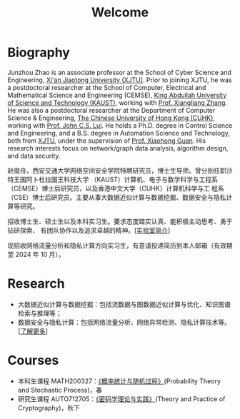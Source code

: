 # -*- fill-column: 100; -*-
#+TITLE: Welcome
#+KEYWORDS: 赵俊舟, Junzhou Zhao, 西安交大, 西安交通大学
#+OPTIONS: toc:nil num:nil


* Biography

#+ATTR_HTML: :style float:right; margin: 0 0 10px 10px; border-radius: 5%; :width 150px
[[file:images/avatar.png]]

Junzhou Zhao is an associate professor at the School of Cyber Science and Engineering, [[http://www.xjtu.edu.cn/][Xi'an
Jiaotong University (XJTU)]]. Prior to joining XJTU, he was a postdoctoral researcher at the School
of Computer, Electrical and Mathematical Science and Engineering (CEMSE), [[https://www.kaust.edu.sa/][King Abdullah University
of Science and Technology (KAUST)]], working with [[https://www.kaust.edu.sa/en/study/faculty/xiangliang-zhang][Prof. Xiangliang Zhang]]. He was also a postdoctoral
researcher at the Department of Computer Science & Engineering, [[http://www.cse.cuhk.edu.hk/en/][The Chinese University of Hong Kong
(CUHK)]], working with [[http://www.cse.cuhk.edu.hk/~cslui/][Prof. John C.S. Lui]]. He holds a Ph.D. degree in Control Science and
Engineering, and a B.S. degree in Automation Science and Technology, both from [[http://www.xjtu.edu.cn/][XJTU]], under the
supervision of [[http://www.xjtu.edu.cn/jsnr.jsp?urltype=tree.TreeTempUrl&wbtreeid=1632&wbwbxjtuteacherid=502][Prof. Xiaohong Guan]]. His research interests focus on network/graph data analysis,
algorithm design, and data security.

赵俊舟，西安交通大学网络空间安全学院特聘研究员，博士生导师。曾分别任职沙特王国阿卜杜拉国王科技大学
（KAUST）计算机、电子与数学科学与工程系（CEMSE）博士后研究员，以及香港中文大学（CUHK）计算机科学与工
程系（CSE）博士后研究员。主要从事大数据近似计算与数据挖掘、数据安全与隐私计算等研究。


#+ATTR_HTML: :style margin-right:1ex;
[[file:images/news.gif]]招收博士生、硕士生以及本科实习生。要求态度踏实认真、能积极主动思考、勇于钻研探索、
有团队协作以及追求卓越的精神。[[[file:article/lab_intro.org][实验室简介]]]

[[file:images/news.gif]] 现招收网络流量分析和隐私计算方向实习生，有意请投递简历到本人邮箱（有效期至 2024
年 10 月）。

* Research
  - 大数据近似计算与数据挖掘：包括流数据与图数据近似计算与优化、知识图谱检索与推理等；
  - 数据安全与隐私计算：包括网络流量分析、网络异常检测、隐私计算技术等。[[[file:research.org][了解更多]]]

* Courses
  - 本科生课程 MATH200327：[[file:courses/stat.org][《概率统计与随机过程》]](Probability Theory and Stochastic Process)，春
  - 研究生课程 AUTO712705：[[file:courses/crypt.org][《密码学理论与实践》]](Theory and Practice of Cryptography)，秋下
